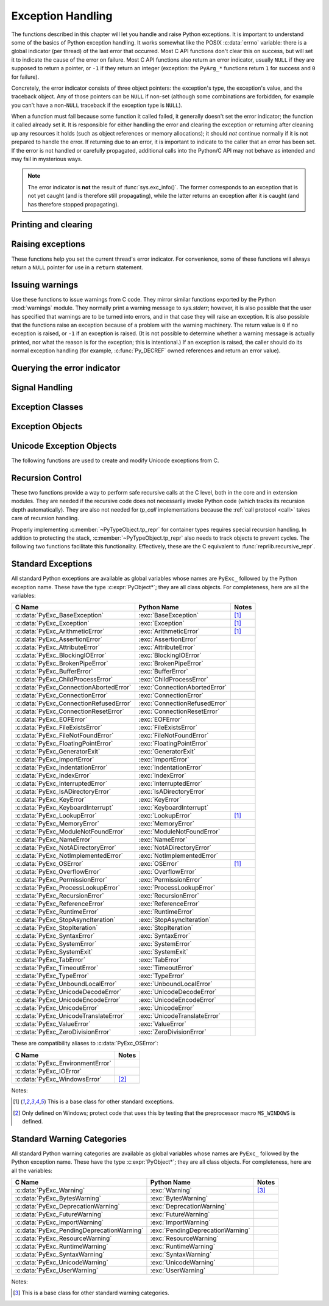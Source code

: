 .. highlight:: c


.. _exceptionhandling:

******************
Exception Handling
******************

The functions described in this chapter will let you handle and raise Python
exceptions.  It is important to understand some of the basics of Python
exception handling.  It works somewhat like the POSIX :c:data:`errno` variable:
there is a global indicator (per thread) of the last error that occurred.  Most
C API functions don't clear this on success, but will set it to indicate the
cause of the error on failure.  Most C API functions also return an error
indicator, usually ``NULL`` if they are supposed to return a pointer, or ``-1``
if they return an integer (exception: the ``PyArg_*`` functions
return ``1`` for success and ``0`` for failure).

Concretely, the error indicator consists of three object pointers: the
exception's type, the exception's value, and the traceback object.  Any
of those pointers can be ``NULL`` if non-set (although some combinations are
forbidden, for example you can't have a non-``NULL`` traceback if the exception
type is ``NULL``).

When a function must fail because some function it called failed, it generally
doesn't set the error indicator; the function it called already set it.  It is
responsible for either handling the error and clearing the exception or
returning after cleaning up any resources it holds (such as object references or
memory allocations); it should *not* continue normally if it is not prepared to
handle the error.  If returning due to an error, it is important to indicate to
the caller that an error has been set.  If the error is not handled or carefully
propagated, additional calls into the Python/C API may not behave as intended
and may fail in mysterious ways.

.. note::
   The error indicator is **not** the result of :func:`sys.exc_info()`.
   The former corresponds to an exception that is not yet caught (and is
   therefore still propagating), while the latter returns an exception after
   it is caught (and has therefore stopped propagating).


Printing and clearing
=====================


.. c:function:: void PyErr_Clear()

   Clear the error indicator.  If the error indicator is not set, there is no
   effect.


.. c:function:: void PyErr_PrintEx(int set_sys_last_vars)

   Print a standard traceback to ``sys.stderr`` and clear the error indicator.
   **Unless** the error is a ``SystemExit``, in that case no traceback is
   printed and the Python process will exit with the error code specified by
   the ``SystemExit`` instance.

   Call this function **only** when the error indicator is set.  Otherwise it
   will cause a fatal error!

   If *set_sys_last_vars* is nonzero, the variable :data:`sys.last_exc` is
   set to the printed exception. For backwards compatibility, the
   deprecated variables :data:`sys.last_type`, :data:`sys.last_value` and
   :data:`sys.last_traceback` are also set to the type, value and traceback
   of this exception, respectively.

   .. versionchanged:: 3.12
      The setting of :data:`sys.last_exc` was added.


.. c:function:: void PyErr_Print()

   Alias for ``PyErr_PrintEx(1)``.


.. c:function:: void PyErr_WriteUnraisable(PyObject *obj)

   Call :func:`sys.unraisablehook` using the current exception and *obj*
   argument.

   This utility function prints a warning message to ``sys.stderr`` when an
   exception has been set but it is impossible for the interpreter to actually
   raise the exception.  It is used, for example, when an exception occurs in an
   :meth:`~object.__del__` method.

   The function is called with a single argument *obj* that identifies the context
   in which the unraisable exception occurred. If possible,
   the repr of *obj* will be printed in the warning message.
   If *obj* is ``NULL``, only the traceback is printed.

   An exception must be set when calling this function.

   .. versionchanged:: 3.4
      Print a traceback. Print only traceback if *obj* is ``NULL``.

   .. versionchanged:: 3.8
      Use :func:`sys.unraisablehook`.


.. c:function:: void PyErr_DisplayException(PyObject *exc)

   Print the standard traceback display of ``exc`` to ``sys.stderr``, including
   chained exceptions and notes.

   .. versionadded:: 3.12

Raising exceptions
==================

These functions help you set the current thread's error indicator.
For convenience, some of these functions will always return a
``NULL`` pointer for use in a ``return`` statement.


.. c:function:: void PyErr_SetString(PyObject *type, const char *message)

   This is the most common way to set the error indicator.  The first argument
   specifies the exception type; it is normally one of the standard exceptions,
   e.g. :c:data:`PyExc_RuntimeError`.  You need not create a new
   :term:`strong reference` to it (e.g. with :c:func:`Py_INCREF`).
   The second argument is an error message; it is decoded from ``'utf-8'``.


.. c:function:: void PyErr_SetObject(PyObject *type, PyObject *value)

   This function is similar to :c:func:`PyErr_SetString` but lets you specify an
   arbitrary Python object for the "value" of the exception.


.. c:function:: PyObject* PyErr_Format(PyObject *exception, const char *format, ...)

   This function sets the error indicator and returns ``NULL``.  *exception*
   should be a Python exception class.  The *format* and subsequent
   parameters help format the error message; they have the same meaning and
   values as in :c:func:`PyUnicode_FromFormat`. *format* is an ASCII-encoded
   string.


.. c:function:: PyObject* PyErr_FormatV(PyObject *exception, const char *format, va_list vargs)

   Same as :c:func:`PyErr_Format`, but taking a :c:type:`va_list` argument rather
   than a variable number of arguments.

   .. versionadded:: 3.5


.. c:function:: void PyErr_SetNone(PyObject *type)

   This is a shorthand for ``PyErr_SetObject(type, Py_None)``.


.. c:function:: int PyErr_BadArgument()

   This is a shorthand for ``PyErr_SetString(PyExc_TypeError, message)``, where
   *message* indicates that a built-in operation was invoked with an illegal
   argument.  It is mostly for internal use.


.. c:function:: PyObject* PyErr_NoMemory()

   This is a shorthand for ``PyErr_SetNone(PyExc_MemoryError)``; it returns ``NULL``
   so an object allocation function can write ``return PyErr_NoMemory();`` when it
   runs out of memory.


.. c:function:: PyObject* PyErr_SetFromErrno(PyObject *type)

   .. index:: single: strerror (C function)

   This is a convenience function to raise an exception when a C library function
   has returned an error and set the C variable :c:data:`errno`.  It constructs a
   tuple object whose first item is the integer :c:data:`errno` value and whose
   second item is the corresponding error message (gotten from :c:func:`!strerror`),
   and then calls ``PyErr_SetObject(type, object)``.  On Unix, when the
   :c:data:`errno` value is :c:macro:`!EINTR`, indicating an interrupted system call,
   this calls :c:func:`PyErr_CheckSignals`, and if that set the error indicator,
   leaves it set to that.  The function always returns ``NULL``, so a wrapper
   function around a system call can write ``return PyErr_SetFromErrno(type);``
   when the system call returns an error.


.. c:function:: PyObject* PyErr_SetFromErrnoWithFilenameObject(PyObject *type, PyObject *filenameObject)

   Similar to :c:func:`PyErr_SetFromErrno`, with the additional behavior that if
   *filenameObject* is not ``NULL``, it is passed to the constructor of *type* as
   a third parameter.  In the case of :exc:`OSError` exception,
   this is used to define the :attr:`!filename` attribute of the
   exception instance.


.. c:function:: PyObject* PyErr_SetFromErrnoWithFilenameObjects(PyObject *type, PyObject *filenameObject, PyObject *filenameObject2)

   Similar to :c:func:`PyErr_SetFromErrnoWithFilenameObject`, but takes a second
   filename object, for raising errors when a function that takes two filenames
   fails.

   .. versionadded:: 3.4


.. c:function:: PyObject* PyErr_SetFromErrnoWithFilename(PyObject *type, const char *filename)

   Similar to :c:func:`PyErr_SetFromErrnoWithFilenameObject`, but the filename
   is given as a C string.  *filename* is decoded from the :term:`filesystem
   encoding and error handler`.


.. c:function:: PyObject* PyErr_SetFromWindowsErr(int ierr)

   This is a convenience function to raise :exc:`WindowsError`. If called with
   *ierr* of ``0``, the error code returned by a call to :c:func:`!GetLastError`
   is used instead.  It calls the Win32 function :c:func:`!FormatMessage` to retrieve
   the Windows description of error code given by *ierr* or :c:func:`!GetLastError`,
   then it constructs a tuple object whose first item is the *ierr* value and whose
   second item is the corresponding error message (gotten from
   :c:func:`!FormatMessage`), and then calls ``PyErr_SetObject(PyExc_WindowsError,
   object)``. This function always returns ``NULL``.

   .. availability:: Windows.


.. c:function:: PyObject* PyErr_SetExcFromWindowsErr(PyObject *type, int ierr)

   Similar to :c:func:`PyErr_SetFromWindowsErr`, with an additional parameter
   specifying the exception type to be raised.

   .. availability:: Windows.


.. c:function:: PyObject* PyErr_SetFromWindowsErrWithFilename(int ierr, const char *filename)

   Similar to :c:func:`PyErr_SetFromWindowsErr`, with the additional behavior
   that if *filename* is not ``NULL``, it is decoded from the filesystem
   encoding (:func:`os.fsdecode`) and passed to the constructor of
   :exc:`OSError` as a third parameter to be used to define the
   :attr:`!filename` attribute of the exception instance.

   .. availability:: Windows.


.. c:function:: PyObject* PyErr_SetExcFromWindowsErrWithFilenameObject(PyObject *type, int ierr, PyObject *filename)

   Similar to :c:func:`PyErr_SetExcFromWindowsErr`, with the additional behavior
   that if *filename* is not ``NULL``, it is passed to the constructor of
   :exc:`OSError` as a third parameter to be used to define the
   :attr:`!filename` attribute of the exception instance.

   .. availability:: Windows.


.. c:function:: PyObject* PyErr_SetExcFromWindowsErrWithFilenameObjects(PyObject *type, int ierr, PyObject *filename, PyObject *filename2)

   Similar to :c:func:`PyErr_SetExcFromWindowsErrWithFilenameObject`,
   but accepts a second filename object.

   .. availability:: Windows.

   .. versionadded:: 3.4


.. c:function:: PyObject* PyErr_SetExcFromWindowsErrWithFilename(PyObject *type, int ierr, const char *filename)

   Similar to :c:func:`PyErr_SetFromWindowsErrWithFilename`, with an additional
   parameter specifying the exception type to be raised.

   .. availability:: Windows.


.. c:function:: PyObject* PyErr_SetImportError(PyObject *msg, PyObject *name, PyObject *path)

   This is a convenience function to raise :exc:`ImportError`. *msg* will be
   set as the exception's message string. *name* and *path*, both of which can
   be ``NULL``, will be set as the :exc:`ImportError`'s respective ``name``
   and ``path`` attributes.

   .. versionadded:: 3.3


.. c:function:: PyObject* PyErr_SetImportErrorSubclass(PyObject *exception, PyObject *msg, PyObject *name, PyObject *path)

   Much like :c:func:`PyErr_SetImportError` but this function allows for
   specifying a subclass of :exc:`ImportError` to raise.

   .. versionadded:: 3.6


.. c:function:: void PyErr_SyntaxLocationObject(PyObject *filename, int lineno, int col_offset)

   Set file, line, and offset information for the current exception.  If the
   current exception is not a :exc:`SyntaxError`, then it sets additional
   attributes, which make the exception printing subsystem think the exception
   is a :exc:`SyntaxError`.

   .. versionadded:: 3.4


.. c:function:: void PyErr_SyntaxLocationEx(const char *filename, int lineno, int col_offset)

   Like :c:func:`PyErr_SyntaxLocationObject`, but *filename* is a byte string
   decoded from the :term:`filesystem encoding and error handler`.

   .. versionadded:: 3.2


.. c:function:: void PyErr_SyntaxLocation(const char *filename, int lineno)

   Like :c:func:`PyErr_SyntaxLocationEx`, but the *col_offset* parameter is
   omitted.


.. c:function:: void PyErr_BadInternalCall()

   This is a shorthand for ``PyErr_SetString(PyExc_SystemError, message)``,
   where *message* indicates that an internal operation (e.g. a Python/C API
   function) was invoked with an illegal argument.  It is mostly for internal
   use.


Issuing warnings
================

Use these functions to issue warnings from C code.  They mirror similar
functions exported by the Python :mod:`warnings` module.  They normally
print a warning message to *sys.stderr*; however, it is
also possible that the user has specified that warnings are to be turned into
errors, and in that case they will raise an exception.  It is also possible that
the functions raise an exception because of a problem with the warning machinery.
The return value is ``0`` if no exception is raised, or ``-1`` if an exception
is raised.  (It is not possible to determine whether a warning message is
actually printed, nor what the reason is for the exception; this is
intentional.)  If an exception is raised, the caller should do its normal
exception handling (for example, :c:func:`Py_DECREF` owned references and return
an error value).

.. c:function:: int PyErr_WarnEx(PyObject *category, const char *message, Py_ssize_t stack_level)

   Issue a warning message.  The *category* argument is a warning category (see
   below) or ``NULL``; the *message* argument is a UTF-8 encoded string.  *stack_level* is a
   positive number giving a number of stack frames; the warning will be issued from
   the  currently executing line of code in that stack frame.  A *stack_level* of 1
   is the function calling :c:func:`PyErr_WarnEx`, 2 is  the function above that,
   and so forth.

   Warning categories must be subclasses of :c:data:`PyExc_Warning`;
   :c:data:`PyExc_Warning` is a subclass of :c:data:`PyExc_Exception`;
   the default warning category is :c:data:`PyExc_RuntimeWarning`. The standard
   Python warning categories are available as global variables whose names are
   enumerated at :ref:`standardwarningcategories`.

   For information about warning control, see the documentation for the
   :mod:`warnings` module and the :option:`-W` option in the command line
   documentation.  There is no C API for warning control.


.. c:function:: int PyErr_WarnExplicitObject(PyObject *category, PyObject *message, PyObject *filename, int lineno, PyObject *module, PyObject *registry)

   Issue a warning message with explicit control over all warning attributes.  This
   is a straightforward wrapper around the Python function
   :func:`warnings.warn_explicit`; see there for more information.  The *module*
   and *registry* arguments may be set to ``NULL`` to get the default effect
   described there.

   .. versionadded:: 3.4


.. c:function:: int PyErr_WarnExplicit(PyObject *category, const char *message, const char *filename, int lineno, const char *module, PyObject *registry)

   Similar to :c:func:`PyErr_WarnExplicitObject` except that *message* and
   *module* are UTF-8 encoded strings, and *filename* is decoded from the
   :term:`filesystem encoding and error handler`.


.. c:function:: int PyErr_WarnFormat(PyObject *category, Py_ssize_t stack_level, const char *format, ...)

   Function similar to :c:func:`PyErr_WarnEx`, but use
   :c:func:`PyUnicode_FromFormat` to format the warning message.  *format* is
   an ASCII-encoded string.

   .. versionadded:: 3.2


.. c:function:: int PyErr_ResourceWarning(PyObject *source, Py_ssize_t stack_level, const char *format, ...)

   Function similar to :c:func:`PyErr_WarnFormat`, but *category* is
   :exc:`ResourceWarning` and it passes *source* to :func:`warnings.WarningMessage`.

   .. versionadded:: 3.6


Querying the error indicator
============================

.. c:function:: PyObject* PyErr_Occurred()

   Test whether the error indicator is set.  If set, return the exception *type*
   (the first argument to the last call to one of the ``PyErr_Set*``
   functions or to :c:func:`PyErr_Restore`).  If not set, return ``NULL``.  You do not
   own a reference to the return value, so you do not need to :c:func:`Py_DECREF`
   it.

   The caller must hold the GIL.

   .. note::

      Do not compare the return value to a specific exception; use
      :c:func:`PyErr_ExceptionMatches` instead, shown below.  (The comparison could
      easily fail since the exception may be an instance instead of a class, in the
      case of a class exception, or it may be a subclass of the expected exception.)


.. c:function:: int PyErr_ExceptionMatches(PyObject *exc)

   Equivalent to ``PyErr_GivenExceptionMatches(PyErr_Occurred(), exc)``.  This
   should only be called when an exception is actually set; a memory access
   violation will occur if no exception has been raised.


.. c:function:: int PyErr_GivenExceptionMatches(PyObject *given, PyObject *exc)

   Return true if the *given* exception matches the exception type in *exc*.  If
   *exc* is a class object, this also returns true when *given* is an instance
   of a subclass.  If *exc* is a tuple, all exception types in the tuple (and
   recursively in subtuples) are searched for a match.


.. c:function:: PyObject *PyErr_GetRaisedException(void)

   Return the exception currently being raised, clearing the error indicator at
   the same time. Return ``NULL`` if the error indicator is not set.

   This function is used by code that needs to catch exceptions,
   or code that needs to save and restore the error indicator temporarily.

   For example::

      {
         PyObject *exc = PyErr_GetRaisedException();

         /* ... code that might produce other errors ... */

         PyErr_SetRaisedException(exc);
      }

   .. seealso:: :c:func:`PyErr_GetHandledException`,
                to save the exception currently being handled.

   .. versionadded:: 3.12


.. c:function:: void PyErr_SetRaisedException(PyObject *exc)

   Set *exc* as the exception currently being raised,
   clearing the existing exception if one is set.

   .. warning::

      This call steals a reference to *exc*, which must be a valid exception.

   .. versionadded:: 3.12


.. c:function:: void PyErr_Fetch(PyObject **ptype, PyObject **pvalue, PyObject **ptraceback)

   .. deprecated:: 3.12

      Use :c:func:`PyErr_GetRaisedException` instead.

   Retrieve the error indicator into three variables whose addresses are passed.
   If the error indicator is not set, set all three variables to ``NULL``.  If it is
   set, it will be cleared and you own a reference to each object retrieved.  The
   value and traceback object may be ``NULL`` even when the type object is not.

   .. note::

      This function is normally only used by legacy code that needs to catch
      exceptions or save and restore the error indicator temporarily.

      For example::

         {
            PyObject *type, *value, *traceback;
            PyErr_Fetch(&type, &value, &traceback);

            /* ... code that might produce other errors ... */

            PyErr_Restore(type, value, traceback);
         }


.. c:function:: void PyErr_Restore(PyObject *type, PyObject *value, PyObject *traceback)

   .. deprecated:: 3.12

      Use :c:func:`PyErr_SetRaisedException` instead.

   Set the error indicator from the three objects,
   *type*, *value*, and *traceback*,
   clearing the existing exception if one is set.
   If the objects are ``NULL``, the error
   indicator is cleared.  Do not pass a ``NULL`` type and non-``NULL`` value or
   traceback.  The exception type should be a class.  Do not pass an invalid
   exception type or value. (Violating these rules will cause subtle problems
   later.)  This call takes away a reference to each object: you must own a
   reference to each object before the call and after the call you no longer own
   these references.  (If you don't understand this, don't use this function.  I
   warned you.)

   .. note::

      This function is normally only used by legacy code that needs to
      save and restore the error indicator temporarily.
      Use :c:func:`PyErr_Fetch` to save the current error indicator.


.. c:function:: void PyErr_NormalizeException(PyObject **exc, PyObject **val, PyObject **tb)

   .. deprecated:: 3.12

      Use :c:func:`PyErr_GetRaisedException` instead,
      to avoid any possible de-normalization.

   Under certain circumstances, the values returned by :c:func:`PyErr_Fetch` below
   can be "unnormalized", meaning that ``*exc`` is a class object but ``*val`` is
   not an instance of the  same class.  This function can be used to instantiate
   the class in that case.  If the values are already normalized, nothing happens.
   The delayed normalization is implemented to improve performance.

   .. note::

      This function *does not* implicitly set the
      :attr:`~BaseException.__traceback__`
      attribute on the exception value. If setting the traceback
      appropriately is desired, the following additional snippet is needed::

         if (tb != NULL) {
           PyException_SetTraceback(val, tb);
         }


.. c:function:: PyObject* PyErr_GetHandledException(void)

   Retrieve the active exception instance, as would be returned by :func:`sys.exception`.
   This refers to an exception that was *already caught*, not to an exception that was
   freshly raised. Returns a new reference to the exception or ``NULL``.
   Does not modify the interpreter's exception state.

   .. note::

      This function is not normally used by code that wants to handle exceptions.
      Rather, it can be used when code needs to save and restore the exception
      state temporarily.  Use :c:func:`PyErr_SetHandledException` to restore or
      clear the exception state.

   .. versionadded:: 3.11

.. c:function:: void PyErr_SetHandledException(PyObject *exc)

   Set the active exception, as known from ``sys.exception()``.  This refers
   to an exception that was *already caught*, not to an exception that was
   freshly raised.
   To clear the exception state, pass ``NULL``.

   .. note::

      This function is not normally used by code that wants to handle exceptions.
      Rather, it can be used when code needs to save and restore the exception
      state temporarily.  Use :c:func:`PyErr_GetHandledException` to get the exception
      state.

   .. versionadded:: 3.11

.. c:function:: void PyErr_GetExcInfo(PyObject **ptype, PyObject **pvalue, PyObject **ptraceback)

   Retrieve the old-style representation of the exception info, as known from
   :func:`sys.exc_info`.  This refers to an exception that was *already caught*,
   not to an exception that was freshly raised.  Returns new references for the
   three objects, any of which may be ``NULL``.  Does not modify the exception
   info state.  This function is kept for backwards compatibility. Prefer using
   :c:func:`PyErr_GetHandledException`.

   .. note::

      This function is not normally used by code that wants to handle exceptions.
      Rather, it can be used when code needs to save and restore the exception
      state temporarily.  Use :c:func:`PyErr_SetExcInfo` to restore or clear the
      exception state.

   .. versionadded:: 3.3


.. c:function:: void PyErr_SetExcInfo(PyObject *type, PyObject *value, PyObject *traceback)

   Set the exception info, as known from ``sys.exc_info()``.  This refers
   to an exception that was *already caught*, not to an exception that was
   freshly raised.  This function steals the references of the arguments.
   To clear the exception state, pass ``NULL`` for all three arguments.
   This function is kept for backwards compatibility. Prefer using
   :c:func:`PyErr_SetHandledException`.

   .. note::

      This function is not normally used by code that wants to handle exceptions.
      Rather, it can be used when code needs to save and restore the exception
      state temporarily.  Use :c:func:`PyErr_GetExcInfo` to read the exception
      state.

   .. versionadded:: 3.3

   .. versionchanged:: 3.11
      The ``type`` and ``traceback`` arguments are no longer used and
      can be NULL. The interpreter now derives them from the exception
      instance (the ``value`` argument). The function still steals
      references of all three arguments.


Signal Handling
===============


.. c:function:: int PyErr_CheckSignals()

   .. index::
      pair: module; signal
      single: SIGINT (C macro)
      single: KeyboardInterrupt (built-in exception)

   This function interacts with Python's signal handling.

   If the function is called from the main thread and under the main Python
   interpreter, it checks whether a signal has been sent to the processes
   and if so, invokes the corresponding signal handler.  If the :mod:`signal`
   module is supported, this can invoke a signal handler written in Python.

   The function attempts to handle all pending signals, and then returns ``0``.
   However, if a Python signal handler raises an exception, the error
   indicator is set and the function returns ``-1`` immediately (such that
   other pending signals may not have been handled yet: they will be on the
   next :c:func:`PyErr_CheckSignals()` invocation).

   If the function is called from a non-main thread, or under a non-main
   Python interpreter, it does nothing and returns ``0``.

   This function can be called by long-running C code that wants to
   be interruptible by user requests (such as by pressing Ctrl-C).

   .. note::
      The default Python signal handler for :c:macro:`!SIGINT` raises the
      :exc:`KeyboardInterrupt` exception.


.. c:function:: void PyErr_SetInterrupt()

   .. index::
      pair: module; signal
      single: SIGINT (C macro)
      single: KeyboardInterrupt (built-in exception)

   Simulate the effect of a :c:macro:`!SIGINT` signal arriving.
   This is equivalent to ``PyErr_SetInterruptEx(SIGINT)``.

   .. note::
      This function is async-signal-safe.  It can be called without
      the :term:`GIL` and from a C signal handler.


.. c:function:: int PyErr_SetInterruptEx(int signum)

   .. index::
      pair: module; signal
      single: KeyboardInterrupt (built-in exception)

   Simulate the effect of a signal arriving. The next time
   :c:func:`PyErr_CheckSignals` is called,  the Python signal handler for
   the given signal number will be called.

   This function can be called by C code that sets up its own signal handling
   and wants Python signal handlers to be invoked as expected when an
   interruption is requested (for example when the user presses Ctrl-C
   to interrupt an operation).

   If the given signal isn't handled by Python (it was set to
   :py:const:`signal.SIG_DFL` or :py:const:`signal.SIG_IGN`), it will be ignored.

   If *signum* is outside of the allowed range of signal numbers, ``-1``
   is returned.  Otherwise, ``0`` is returned.  The error indicator is
   never changed by this function.

   .. note::
      This function is async-signal-safe.  It can be called without
      the :term:`GIL` and from a C signal handler.

   .. versionadded:: 3.10


.. c:function:: int PySignal_SetWakeupFd(int fd)

   This utility function specifies a file descriptor to which the signal number
   is written as a single byte whenever a signal is received. *fd* must be
   non-blocking. It returns the previous such file descriptor.

   The value ``-1`` disables the feature; this is the initial state.
   This is equivalent to :func:`signal.set_wakeup_fd` in Python, but without any
   error checking.  *fd* should be a valid file descriptor.  The function should
   only be called from the main thread.

   .. versionchanged:: 3.5
      On Windows, the function now also supports socket handles.


Exception Classes
=================

.. c:function:: PyObject* PyErr_NewException(const char *name, PyObject *base, PyObject *dict)

   This utility function creates and returns a new exception class. The *name*
   argument must be the name of the new exception, a C string of the form
   ``module.classname``.  The *base* and *dict* arguments are normally ``NULL``.
   This creates a class object derived from :exc:`Exception` (accessible in C as
   :c:data:`PyExc_Exception`).

   The :attr:`__module__` attribute of the new class is set to the first part (up
   to the last dot) of the *name* argument, and the class name is set to the last
   part (after the last dot).  The *base* argument can be used to specify alternate
   base classes; it can either be only one class or a tuple of classes. The *dict*
   argument can be used to specify a dictionary of class variables and methods.


.. c:function:: PyObject* PyErr_NewExceptionWithDoc(const char *name, const char *doc, PyObject *base, PyObject *dict)

   Same as :c:func:`PyErr_NewException`, except that the new exception class can
   easily be given a docstring: If *doc* is non-``NULL``, it will be used as the
   docstring for the exception class.

   .. versionadded:: 3.2


Exception Objects
=================

.. c:function:: PyObject* PyException_GetTraceback(PyObject *ex)

   Return the traceback associated with the exception as a new reference, as
   accessible from Python through the :attr:`~BaseException.__traceback__`
   attribute. If there is no
   traceback associated, this returns ``NULL``.


.. c:function:: int PyException_SetTraceback(PyObject *ex, PyObject *tb)

   Set the traceback associated with the exception to *tb*.  Use ``Py_None`` to
   clear it.


.. c:function:: PyObject* PyException_GetContext(PyObject *ex)

   Return the context (another exception instance during whose handling *ex* was
   raised) associated with the exception as a new reference, as accessible from
   Python through the :attr:`~BaseException.__context__` attribute.
   If there is no context associated, this returns ``NULL``.


.. c:function:: void PyException_SetContext(PyObject *ex, PyObject *ctx)

   Set the context associated with the exception to *ctx*.  Use ``NULL`` to clear
   it.  There is no type check to make sure that *ctx* is an exception instance.
   This steals a reference to *ctx*.


.. c:function:: PyObject* PyException_GetCause(PyObject *ex)

   Return the cause (either an exception instance, or ``None``,
   set by ``raise ... from ...``) associated with the exception as a new
   reference, as accessible from Python through the
   :attr:`~BaseException.__cause__` attribute.


.. c:function:: void PyException_SetCause(PyObject *ex, PyObject *cause)

   Set the cause associated with the exception to *cause*.  Use ``NULL`` to clear
   it.  There is no type check to make sure that *cause* is either an exception
   instance or ``None``.  This steals a reference to *cause*.

   The :attr:`~BaseException.__suppress_context__` attribute is implicitly set
   to ``True`` by this function.


.. c:function:: PyObject* PyException_GetArgs(PyObject *ex)

   Return :attr:`~BaseException.args` of exception *ex*.


.. c:function:: void PyException_SetArgs(PyObject *ex, PyObject *args)

   Set :attr:`~BaseException.args` of exception *ex* to *args*.

.. c:function:: PyObject* PyUnstable_Exc_PrepReraiseStar(PyObject *orig, PyObject *excs)

   Implement part of the interpreter's implementation of :keyword:`!except*`.
   *orig* is the original exception that was caught, and *excs* is the list of
   the exceptions that need to be raised. This list contains the unhandled
   part of *orig*, if any, as well as the exceptions that were raised from the
   :keyword:`!except*` clauses (so they have a different traceback from *orig*) and
   those that were reraised (and have the same traceback as *orig*).
   Return the :exc:`ExceptionGroup` that needs to be reraised in the end, or
   ``None`` if there is nothing to reraise.

   .. versionadded:: 3.12

.. _unicodeexceptions:

Unicode Exception Objects
=========================

The following functions are used to create and modify Unicode exceptions from C.

.. c:function:: PyObject* PyUnicodeDecodeError_Create(const char *encoding, const char *object, Py_ssize_t length, Py_ssize_t start, Py_ssize_t end, const char *reason)

   Create a :class:`UnicodeDecodeError` object with the attributes *encoding*,
   *object*, *length*, *start*, *end* and *reason*. *encoding* and *reason* are
   UTF-8 encoded strings.

.. c:function:: PyObject* PyUnicodeDecodeError_GetEncoding(PyObject *exc)
                PyObject* PyUnicodeEncodeError_GetEncoding(PyObject *exc)

   Return the *encoding* attribute of the given exception object.

.. c:function:: PyObject* PyUnicodeDecodeError_GetObject(PyObject *exc)
                PyObject* PyUnicodeEncodeError_GetObject(PyObject *exc)
                PyObject* PyUnicodeTranslateError_GetObject(PyObject *exc)

   Return the *object* attribute of the given exception object.

.. c:function:: int PyUnicodeDecodeError_GetStart(PyObject *exc, Py_ssize_t *start)
                int PyUnicodeEncodeError_GetStart(PyObject *exc, Py_ssize_t *start)
                int PyUnicodeTranslateError_GetStart(PyObject *exc, Py_ssize_t *start)

   Get the *start* attribute of the given exception object and place it into
   *\*start*.  *start* must not be ``NULL``.  Return ``0`` on success, ``-1`` on
   failure.

.. c:function:: int PyUnicodeDecodeError_SetStart(PyObject *exc, Py_ssize_t start)
                int PyUnicodeEncodeError_SetStart(PyObject *exc, Py_ssize_t start)
                int PyUnicodeTranslateError_SetStart(PyObject *exc, Py_ssize_t start)

   Set the *start* attribute of the given exception object to *start*.  Return
   ``0`` on success, ``-1`` on failure.

.. c:function:: int PyUnicodeDecodeError_GetEnd(PyObject *exc, Py_ssize_t *end)
                int PyUnicodeEncodeError_GetEnd(PyObject *exc, Py_ssize_t *end)
                int PyUnicodeTranslateError_GetEnd(PyObject *exc, Py_ssize_t *end)

   Get the *end* attribute of the given exception object and place it into
   *\*end*.  *end* must not be ``NULL``.  Return ``0`` on success, ``-1`` on
   failure.

.. c:function:: int PyUnicodeDecodeError_SetEnd(PyObject *exc, Py_ssize_t end)
                int PyUnicodeEncodeError_SetEnd(PyObject *exc, Py_ssize_t end)
                int PyUnicodeTranslateError_SetEnd(PyObject *exc, Py_ssize_t end)

   Set the *end* attribute of the given exception object to *end*.  Return ``0``
   on success, ``-1`` on failure.

.. c:function:: PyObject* PyUnicodeDecodeError_GetReason(PyObject *exc)
                PyObject* PyUnicodeEncodeError_GetReason(PyObject *exc)
                PyObject* PyUnicodeTranslateError_GetReason(PyObject *exc)

   Return the *reason* attribute of the given exception object.

.. c:function:: int PyUnicodeDecodeError_SetReason(PyObject *exc, const char *reason)
                int PyUnicodeEncodeError_SetReason(PyObject *exc, const char *reason)
                int PyUnicodeTranslateError_SetReason(PyObject *exc, const char *reason)

   Set the *reason* attribute of the given exception object to *reason*.  Return
   ``0`` on success, ``-1`` on failure.


.. _recursion:

Recursion Control
=================

These two functions provide a way to perform safe recursive calls at the C
level, both in the core and in extension modules.  They are needed if the
recursive code does not necessarily invoke Python code (which tracks its
recursion depth automatically).
They are also not needed for *tp_call* implementations
because the :ref:`call protocol <call>` takes care of recursion handling.

.. c:function:: int Py_EnterRecursiveCall(const char *where)

   Marks a point where a recursive C-level call is about to be performed.

   If :c:macro:`USE_STACKCHECK` is defined, this function checks if the OS
   stack overflowed using :c:func:`PyOS_CheckStack`.  In this is the case, it
   sets a :exc:`MemoryError` and returns a nonzero value.

   The function then checks if the recursion limit is reached.  If this is the
   case, a :exc:`RecursionError` is set and a nonzero value is returned.
   Otherwise, zero is returned.

   *where* should be a UTF-8 encoded string such as ``" in instance check"`` to
   be concatenated to the :exc:`RecursionError` message caused by the recursion
   depth limit.

   .. versionchanged:: 3.9
      This function is now also available in the :ref:`limited API <limited-c-api>`.

.. c:function:: void Py_LeaveRecursiveCall(void)

   Ends a :c:func:`Py_EnterRecursiveCall`.  Must be called once for each
   *successful* invocation of :c:func:`Py_EnterRecursiveCall`.

   .. versionchanged:: 3.9
      This function is now also available in the :ref:`limited API <limited-c-api>`.

Properly implementing :c:member:`~PyTypeObject.tp_repr` for container types requires
special recursion handling.  In addition to protecting the stack,
:c:member:`~PyTypeObject.tp_repr` also needs to track objects to prevent cycles.  The
following two functions facilitate this functionality.  Effectively,
these are the C equivalent to :func:`reprlib.recursive_repr`.

.. c:function:: int Py_ReprEnter(PyObject *object)

   Called at the beginning of the :c:member:`~PyTypeObject.tp_repr` implementation to
   detect cycles.

   If the object has already been processed, the function returns a
   positive integer.  In that case the :c:member:`~PyTypeObject.tp_repr` implementation
   should return a string object indicating a cycle.  As examples,
   :class:`dict` objects return ``{...}`` and :class:`list` objects
   return ``[...]``.

   The function will return a negative integer if the recursion limit
   is reached.  In that case the :c:member:`~PyTypeObject.tp_repr` implementation should
   typically return ``NULL``.

   Otherwise, the function returns zero and the :c:member:`~PyTypeObject.tp_repr`
   implementation can continue normally.

.. c:function:: void Py_ReprLeave(PyObject *object)

   Ends a :c:func:`Py_ReprEnter`.  Must be called once for each
   invocation of :c:func:`Py_ReprEnter` that returns zero.


.. _standardexceptions:

Standard Exceptions
===================

All standard Python exceptions are available as global variables whose names are
``PyExc_`` followed by the Python exception name.  These have the type
:c:expr:`PyObject*`; they are all class objects.  For completeness, here are all
the variables:

.. index::
   single: PyExc_BaseException (C var)
   single: PyExc_Exception (C var)
   single: PyExc_ArithmeticError (C var)
   single: PyExc_AssertionError (C var)
   single: PyExc_AttributeError (C var)
   single: PyExc_BlockingIOError (C var)
   single: PyExc_BrokenPipeError (C var)
   single: PyExc_BufferError (C var)
   single: PyExc_ChildProcessError (C var)
   single: PyExc_ConnectionAbortedError (C var)
   single: PyExc_ConnectionError (C var)
   single: PyExc_ConnectionRefusedError (C var)
   single: PyExc_ConnectionResetError (C var)
   single: PyExc_EOFError (C var)
   single: PyExc_FileExistsError (C var)
   single: PyExc_FileNotFoundError (C var)
   single: PyExc_FloatingPointError (C var)
   single: PyExc_GeneratorExit (C var)
   single: PyExc_ImportError (C var)
   single: PyExc_IndentationError (C var)
   single: PyExc_IndexError (C var)
   single: PyExc_InterruptedError (C var)
   single: PyExc_IsADirectoryError (C var)
   single: PyExc_KeyError (C var)
   single: PyExc_KeyboardInterrupt (C var)
   single: PyExc_LookupError (C var)
   single: PyExc_MemoryError (C var)
   single: PyExc_ModuleNotFoundError (C var)
   single: PyExc_NameError (C var)
   single: PyExc_NotADirectoryError (C var)
   single: PyExc_NotImplementedError (C var)
   single: PyExc_OSError (C var)
   single: PyExc_OverflowError (C var)
   single: PyExc_PermissionError (C var)
   single: PyExc_ProcessLookupError (C var)
   single: PyExc_RecursionError (C var)
   single: PyExc_ReferenceError (C var)
   single: PyExc_RuntimeError (C var)
   single: PyExc_StopAsyncIteration (C var)
   single: PyExc_StopIteration (C var)
   single: PyExc_SyntaxError (C var)
   single: PyExc_SystemError (C var)
   single: PyExc_SystemExit (C var)
   single: PyExc_TabError (C var)
   single: PyExc_TimeoutError (C var)
   single: PyExc_TypeError (C var)
   single: PyExc_UnboundLocalError (C var)
   single: PyExc_UnicodeDecodeError (C var)
   single: PyExc_UnicodeEncodeError (C var)
   single: PyExc_UnicodeError (C var)
   single: PyExc_UnicodeTranslateError (C var)
   single: PyExc_ValueError (C var)
   single: PyExc_ZeroDivisionError (C var)

+-----------------------------------------+---------------------------------+----------+
| C Name                                  | Python Name                     | Notes    |
+=========================================+=================================+==========+
| :c:data:`PyExc_BaseException`           | :exc:`BaseException`            | [1]_     |
+-----------------------------------------+---------------------------------+----------+
| :c:data:`PyExc_Exception`               | :exc:`Exception`                | [1]_     |
+-----------------------------------------+---------------------------------+----------+
| :c:data:`PyExc_ArithmeticError`         | :exc:`ArithmeticError`          | [1]_     |
+-----------------------------------------+---------------------------------+----------+
| :c:data:`PyExc_AssertionError`          | :exc:`AssertionError`           |          |
+-----------------------------------------+---------------------------------+----------+
| :c:data:`PyExc_AttributeError`          | :exc:`AttributeError`           |          |
+-----------------------------------------+---------------------------------+----------+
| :c:data:`PyExc_BlockingIOError`         | :exc:`BlockingIOError`          |          |
+-----------------------------------------+---------------------------------+----------+
| :c:data:`PyExc_BrokenPipeError`         | :exc:`BrokenPipeError`          |          |
+-----------------------------------------+---------------------------------+----------+
| :c:data:`PyExc_BufferError`             | :exc:`BufferError`              |          |
+-----------------------------------------+---------------------------------+----------+
| :c:data:`PyExc_ChildProcessError`       | :exc:`ChildProcessError`        |          |
+-----------------------------------------+---------------------------------+----------+
| :c:data:`PyExc_ConnectionAbortedError`  | :exc:`ConnectionAbortedError`   |          |
+-----------------------------------------+---------------------------------+----------+
| :c:data:`PyExc_ConnectionError`         | :exc:`ConnectionError`          |          |
+-----------------------------------------+---------------------------------+----------+
| :c:data:`PyExc_ConnectionRefusedError`  | :exc:`ConnectionRefusedError`   |          |
+-----------------------------------------+---------------------------------+----------+
| :c:data:`PyExc_ConnectionResetError`    | :exc:`ConnectionResetError`     |          |
+-----------------------------------------+---------------------------------+----------+
| :c:data:`PyExc_EOFError`                | :exc:`EOFError`                 |          |
+-----------------------------------------+---------------------------------+----------+
| :c:data:`PyExc_FileExistsError`         | :exc:`FileExistsError`          |          |
+-----------------------------------------+---------------------------------+----------+
| :c:data:`PyExc_FileNotFoundError`       | :exc:`FileNotFoundError`        |          |
+-----------------------------------------+---------------------------------+----------+
| :c:data:`PyExc_FloatingPointError`      | :exc:`FloatingPointError`       |          |
+-----------------------------------------+---------------------------------+----------+
| :c:data:`PyExc_GeneratorExit`           | :exc:`GeneratorExit`            |          |
+-----------------------------------------+---------------------------------+----------+
| :c:data:`PyExc_ImportError`             | :exc:`ImportError`              |          |
+-----------------------------------------+---------------------------------+----------+
| :c:data:`PyExc_IndentationError`        | :exc:`IndentationError`         |          |
+-----------------------------------------+---------------------------------+----------+
| :c:data:`PyExc_IndexError`              | :exc:`IndexError`               |          |
+-----------------------------------------+---------------------------------+----------+
| :c:data:`PyExc_InterruptedError`        | :exc:`InterruptedError`         |          |
+-----------------------------------------+---------------------------------+----------+
| :c:data:`PyExc_IsADirectoryError`       | :exc:`IsADirectoryError`        |          |
+-----------------------------------------+---------------------------------+----------+
| :c:data:`PyExc_KeyError`                | :exc:`KeyError`                 |          |
+-----------------------------------------+---------------------------------+----------+
| :c:data:`PyExc_KeyboardInterrupt`       | :exc:`KeyboardInterrupt`        |          |
+-----------------------------------------+---------------------------------+----------+
| :c:data:`PyExc_LookupError`             | :exc:`LookupError`              | [1]_     |
+-----------------------------------------+---------------------------------+----------+
| :c:data:`PyExc_MemoryError`             | :exc:`MemoryError`              |          |
+-----------------------------------------+---------------------------------+----------+
| :c:data:`PyExc_ModuleNotFoundError`     | :exc:`ModuleNotFoundError`      |          |
+-----------------------------------------+---------------------------------+----------+
| :c:data:`PyExc_NameError`               | :exc:`NameError`                |          |
+-----------------------------------------+---------------------------------+----------+
| :c:data:`PyExc_NotADirectoryError`      | :exc:`NotADirectoryError`       |          |
+-----------------------------------------+---------------------------------+----------+
| :c:data:`PyExc_NotImplementedError`     | :exc:`NotImplementedError`      |          |
+-----------------------------------------+---------------------------------+----------+
| :c:data:`PyExc_OSError`                 | :exc:`OSError`                  | [1]_     |
+-----------------------------------------+---------------------------------+----------+
| :c:data:`PyExc_OverflowError`           | :exc:`OverflowError`            |          |
+-----------------------------------------+---------------------------------+----------+
| :c:data:`PyExc_PermissionError`         | :exc:`PermissionError`          |          |
+-----------------------------------------+---------------------------------+----------+
| :c:data:`PyExc_ProcessLookupError`      | :exc:`ProcessLookupError`       |          |
+-----------------------------------------+---------------------------------+----------+
| :c:data:`PyExc_RecursionError`          | :exc:`RecursionError`           |          |
+-----------------------------------------+---------------------------------+----------+
| :c:data:`PyExc_ReferenceError`          | :exc:`ReferenceError`           |          |
+-----------------------------------------+---------------------------------+----------+
| :c:data:`PyExc_RuntimeError`            | :exc:`RuntimeError`             |          |
+-----------------------------------------+---------------------------------+----------+
| :c:data:`PyExc_StopAsyncIteration`      | :exc:`StopAsyncIteration`       |          |
+-----------------------------------------+---------------------------------+----------+
| :c:data:`PyExc_StopIteration`           | :exc:`StopIteration`            |          |
+-----------------------------------------+---------------------------------+----------+
| :c:data:`PyExc_SyntaxError`             | :exc:`SyntaxError`              |          |
+-----------------------------------------+---------------------------------+----------+
| :c:data:`PyExc_SystemError`             | :exc:`SystemError`              |          |
+-----------------------------------------+---------------------------------+----------+
| :c:data:`PyExc_SystemExit`              | :exc:`SystemExit`               |          |
+-----------------------------------------+---------------------------------+----------+
| :c:data:`PyExc_TabError`                | :exc:`TabError`                 |          |
+-----------------------------------------+---------------------------------+----------+
| :c:data:`PyExc_TimeoutError`            | :exc:`TimeoutError`             |          |
+-----------------------------------------+---------------------------------+----------+
| :c:data:`PyExc_TypeError`               | :exc:`TypeError`                |          |
+-----------------------------------------+---------------------------------+----------+
| :c:data:`PyExc_UnboundLocalError`       | :exc:`UnboundLocalError`        |          |
+-----------------------------------------+---------------------------------+----------+
| :c:data:`PyExc_UnicodeDecodeError`      | :exc:`UnicodeDecodeError`       |          |
+-----------------------------------------+---------------------------------+----------+
| :c:data:`PyExc_UnicodeEncodeError`      | :exc:`UnicodeEncodeError`       |          |
+-----------------------------------------+---------------------------------+----------+
| :c:data:`PyExc_UnicodeError`            | :exc:`UnicodeError`             |          |
+-----------------------------------------+---------------------------------+----------+
| :c:data:`PyExc_UnicodeTranslateError`   | :exc:`UnicodeTranslateError`    |          |
+-----------------------------------------+---------------------------------+----------+
| :c:data:`PyExc_ValueError`              | :exc:`ValueError`               |          |
+-----------------------------------------+---------------------------------+----------+
| :c:data:`PyExc_ZeroDivisionError`       | :exc:`ZeroDivisionError`        |          |
+-----------------------------------------+---------------------------------+----------+

.. versionadded:: 3.3
   :c:data:`PyExc_BlockingIOError`, :c:data:`PyExc_BrokenPipeError`,
   :c:data:`PyExc_ChildProcessError`, :c:data:`PyExc_ConnectionError`,
   :c:data:`PyExc_ConnectionAbortedError`, :c:data:`PyExc_ConnectionRefusedError`,
   :c:data:`PyExc_ConnectionResetError`, :c:data:`PyExc_FileExistsError`,
   :c:data:`PyExc_FileNotFoundError`, :c:data:`PyExc_InterruptedError`,
   :c:data:`PyExc_IsADirectoryError`, :c:data:`PyExc_NotADirectoryError`,
   :c:data:`PyExc_PermissionError`, :c:data:`PyExc_ProcessLookupError`
   and :c:data:`PyExc_TimeoutError` were introduced following :pep:`3151`.

.. versionadded:: 3.5
   :c:data:`PyExc_StopAsyncIteration` and :c:data:`PyExc_RecursionError`.

.. versionadded:: 3.6
   :c:data:`PyExc_ModuleNotFoundError`.

These are compatibility aliases to :c:data:`PyExc_OSError`:

.. index::
   single: PyExc_EnvironmentError (C var)
   single: PyExc_IOError (C var)
   single: PyExc_WindowsError (C var)

+-------------------------------------+----------+
| C Name                              | Notes    |
+=====================================+==========+
| :c:data:`PyExc_EnvironmentError`    |          |
+-------------------------------------+----------+
| :c:data:`PyExc_IOError`             |          |
+-------------------------------------+----------+
| :c:data:`PyExc_WindowsError`        | [2]_     |
+-------------------------------------+----------+

.. versionchanged:: 3.3
   These aliases used to be separate exception types.

Notes:

.. [1]
   This is a base class for other standard exceptions.

.. [2]
   Only defined on Windows; protect code that uses this by testing that the
   preprocessor macro ``MS_WINDOWS`` is defined.

.. _standardwarningcategories:

Standard Warning Categories
===========================

All standard Python warning categories are available as global variables whose
names are ``PyExc_`` followed by the Python exception name. These have the type
:c:expr:`PyObject*`; they are all class objects. For completeness, here are all
the variables:

.. index::
   single: PyExc_Warning (C var)
   single: PyExc_BytesWarning (C var)
   single: PyExc_DeprecationWarning (C var)
   single: PyExc_FutureWarning (C var)
   single: PyExc_ImportWarning (C var)
   single: PyExc_PendingDeprecationWarning (C var)
   single: PyExc_ResourceWarning (C var)
   single: PyExc_RuntimeWarning (C var)
   single: PyExc_SyntaxWarning (C var)
   single: PyExc_UnicodeWarning (C var)
   single: PyExc_UserWarning (C var)

+------------------------------------------+---------------------------------+----------+
| C Name                                   | Python Name                     | Notes    |
+==========================================+=================================+==========+
| :c:data:`PyExc_Warning`                  | :exc:`Warning`                  | [3]_     |
+------------------------------------------+---------------------------------+----------+
| :c:data:`PyExc_BytesWarning`             | :exc:`BytesWarning`             |          |
+------------------------------------------+---------------------------------+----------+
| :c:data:`PyExc_DeprecationWarning`       | :exc:`DeprecationWarning`       |          |
+------------------------------------------+---------------------------------+----------+
| :c:data:`PyExc_FutureWarning`            | :exc:`FutureWarning`            |          |
+------------------------------------------+---------------------------------+----------+
| :c:data:`PyExc_ImportWarning`            | :exc:`ImportWarning`            |          |
+------------------------------------------+---------------------------------+----------+
| :c:data:`PyExc_PendingDeprecationWarning`| :exc:`PendingDeprecationWarning`|          |
+------------------------------------------+---------------------------------+----------+
| :c:data:`PyExc_ResourceWarning`          | :exc:`ResourceWarning`          |          |
+------------------------------------------+---------------------------------+----------+
| :c:data:`PyExc_RuntimeWarning`           | :exc:`RuntimeWarning`           |          |
+------------------------------------------+---------------------------------+----------+
| :c:data:`PyExc_SyntaxWarning`            | :exc:`SyntaxWarning`            |          |
+------------------------------------------+---------------------------------+----------+
| :c:data:`PyExc_UnicodeWarning`           | :exc:`UnicodeWarning`           |          |
+------------------------------------------+---------------------------------+----------+
| :c:data:`PyExc_UserWarning`              | :exc:`UserWarning`              |          |
+------------------------------------------+---------------------------------+----------+

.. versionadded:: 3.2
   :c:data:`PyExc_ResourceWarning`.

Notes:

.. [3]
   This is a base class for other standard warning categories.
